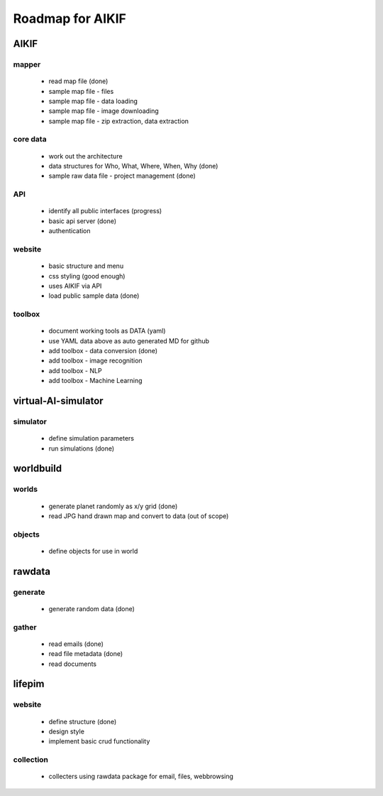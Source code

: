 Roadmap for AIKIF
===================================================
AIKIF
---------------------------------------------------

mapper
~~~~~~~~~~~~~~~~~~~~~~~~~~~~~~~~~~~~~~~~~~~~~~~~~~~
  - read map file (done)
  - sample map file - files
  - sample map file - data loading
  - sample map file - image downloading
  - sample map file - zip extraction, data extraction

core data
~~~~~~~~~~~~~~~~~~~~~~~~~~~~~~~~~~~~~~~~~~~~~~~~~~~
  - work out the architecture
  - data structures for Who, What, Where, When, Why (done)
  - sample raw data file - project management (done)

API
~~~~~~~~~~~~~~~~~~~~~~~~~~~~~~~~~~~~~~~~~~~~~~~~~~~
  - identify all public interfaces (progress)
  - basic api server (done)
  - authentication

website
~~~~~~~~~~~~~~~~~~~~~~~~~~~~~~~~~~~~~~~~~~~~~~~~~~~
  - basic structure and menu
  - css styling (good enough)
  - uses AIKIF via API
  - load public sample data (done)

toolbox
~~~~~~~~~~~~~~~~~~~~~~~~~~~~~~~~~~~~~~~~~~~~~~~~~~~
  - document working tools as DATA (yaml)
  - use YAML data above as auto generated MD for github
  - add toolbox - data conversion (done)
  - add toolbox - image recognition
  - add toolbox - NLP
  - add toolbox - Machine Learning

virtual-AI-simulator
---------------------------------------------------

simulator
~~~~~~~~~~~~~~~~~~~~~~~~~~~~~~~~~~~~~~~~~~~~~~~~~~~
  - define simulation parameters
  - run simulations (done)

worldbuild
---------------------------------------------------

worlds
~~~~~~~~~~~~~~~~~~~~~~~~~~~~~~~~~~~~~~~~~~~~~~~~~~~
  - generate planet randomly as x/y grid (done)
  - read JPG hand drawn map and convert to data (out of scope)

objects
~~~~~~~~~~~~~~~~~~~~~~~~~~~~~~~~~~~~~~~~~~~~~~~~~~~
  - define objects for use in world

rawdata
---------------------------------------------------

generate
~~~~~~~~~~~~~~~~~~~~~~~~~~~~~~~~~~~~~~~~~~~~~~~~~~~
  - generate random data (done)

gather
~~~~~~~~~~~~~~~~~~~~~~~~~~~~~~~~~~~~~~~~~~~~~~~~~~~
  - read emails (done)
  - read file metadata (done)
  - read documents

lifepim
---------------------------------------------------

website
~~~~~~~~~~~~~~~~~~~~~~~~~~~~~~~~~~~~~~~~~~~~~~~~~~~
  - define structure (done)
  - design style
  - implement basic crud functionality

collection
~~~~~~~~~~~~~~~~~~~~~~~~~~~~~~~~~~~~~~~~~~~~~~~~~~~
  - collecters using rawdata package for email, files, webbrowsing

